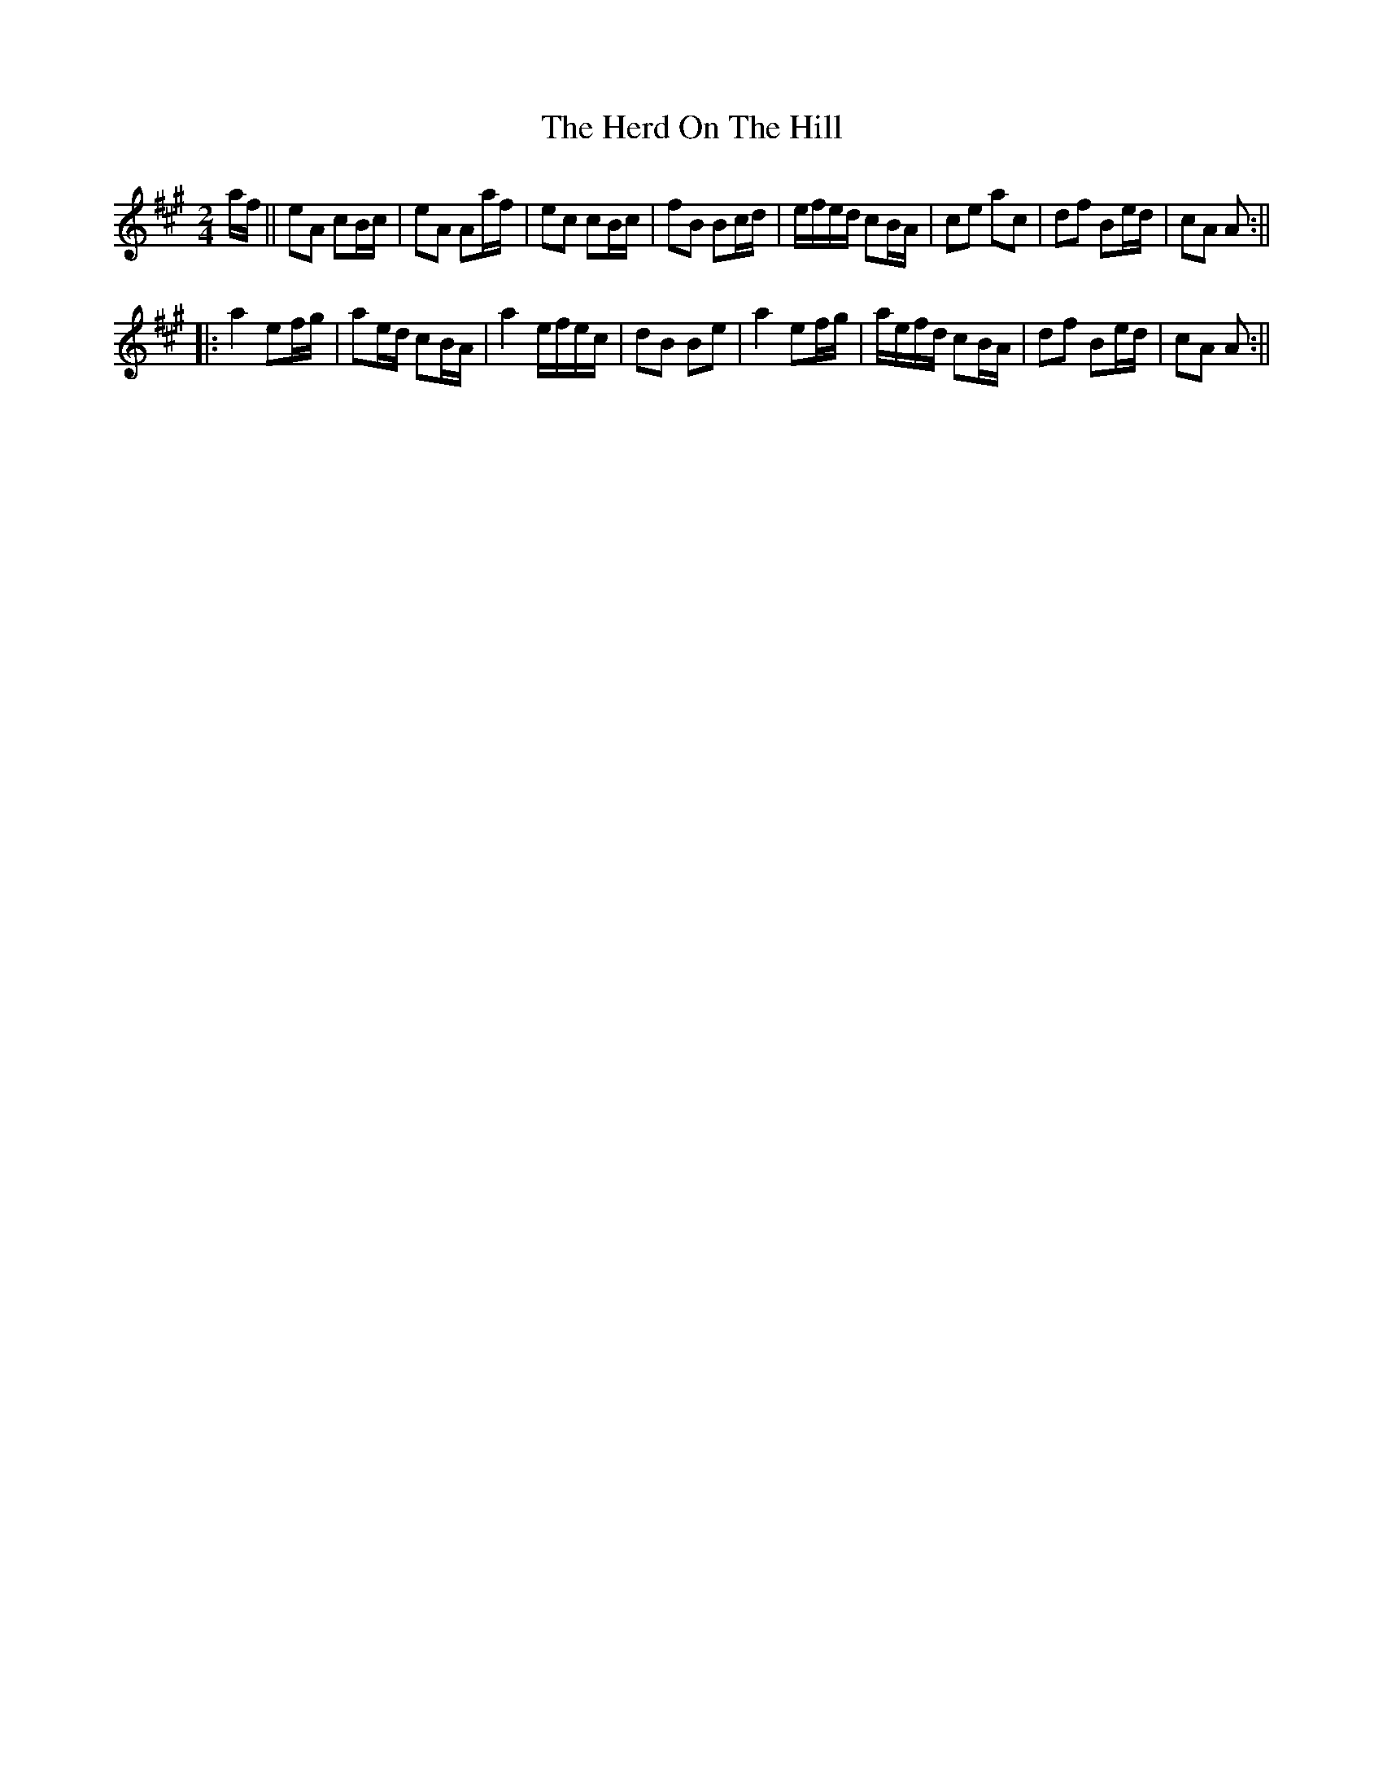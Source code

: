 X: 3
T: Herd On The Hill, The
Z: hetty
S: https://thesession.org/tunes/6175#setting18021
R: polka
M: 2/4
L: 1/8
K: Amaj
a/2f/2 || eA cB/2c/2 | eA Aa/2f/2 | ec cB/2c/2 | fB Bc/2d/2 | e/2f/2e/2d/2 cB/2A/2 | ce ac | df Be/2d/2 | cA A :||||: a2 ef/2g/2 | ae/2d/2 cB/2A/2 | a2 e/2f/2e/2c/2 | dB Be | a2 ef/2g/2 | a/2e/2f/2d/2 cB/2A/2 | df Be/2d/2 | cA A :||
